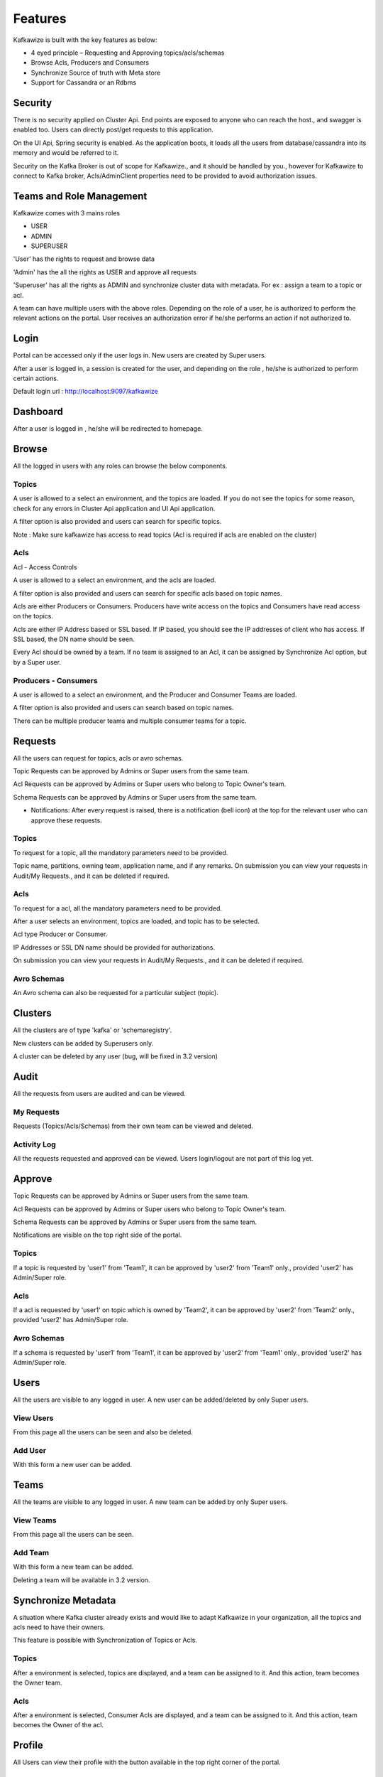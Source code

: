 Features
========

Kafkawize is built with the key features as below:

-   4 eyed principle – Requesting and Approving topics/acls/schemas
-   Browse Acls,  Producers and Consumers
-   Synchronize Source of truth with Meta store
-   Support for Cassandra or an Rdbms

Security
--------
There is no security applied on Cluster Api. End points are exposed to anyone who can reach the host., and swagger is enabled too. Users can directly post/get requests to this application.

On the UI Api, Spring security is enabled. As the application boots, it loads all the users from database/cassandra into its memory and would be referred to it.

Security on the Kafka Broker is out of scope for Kafkawize., and it should be handled by you., however for Kafkawize to connect to Kafka broker, Acls/AdminClient properties need to be provided to avoid authorization issues.

Teams and Role Management
-------------------------

Kafkawize comes with 3 mains roles

-   USER
-   ADMIN
-   SUPERUSER

'User' has the rights to request and browse data

'Admin' has the all the rights as USER and approve all requests

'Superuser' has all the rights as ADMIN and synchronize cluster data with metadata. For ex : assign a team to a topic or acl.

A team can have multiple users with the above roles. Depending on the role of a user, he is authorized to perform the relevant actions on the portal.
User receives an authorization error if he/she performs an action if not authorized to.

Login
-----

Portal can be accessed only if the user logs in. New users are created by Super users.

After a user is logged in, a session is created for the user, and depending on the role , he/she is authorized to perform certain actions.

Default login url : http://localhost:9097/kafkawize

.. image:: _static/images/login.JPG
    :width: 500px
    :align: center

Dashboard
---------
After a user is logged in , he/she will be redirected to homepage.

.. image:: _static/images/Dashboard.JPG
    :width: 500px
    :align: center

Browse
------

All the logged in users with any roles can browse the below components.

Topics
~~~~~~
A user is allowed to a select an environment, and the topics are loaded. If you do not see the topics for some reason, check for any errors in Cluster Api application and UI Api application.

A filter option is also provided and users can search for specific topics.

.. image:: _static/images/BrowseTopics.JPG
    :width: 500px
    :align: center

Note : Make sure kafkawize has access to read topics (Acl is required if acls are enabled on the cluster)

Acls
~~~~
Acl - Access Controls

A user is allowed to a select an environment, and the acls are loaded.

A filter option is also provided and users can search for specific acls based on topic names.

.. image:: _static/images/BrowseAcls.JPG
    :width: 500px
    :align: center

Acls are either Producers or Consumers. Producers have write access on the topics and Consumers have read access on the topics.

Acls are either IP Address based or SSL based. If IP based, you should see the IP addresses of client who has access. If SSL based, the DN name should be seen.

Every Acl should be owned by a team. If no team is assigned to an Acl, it can be assigned by Synchronize Acl option, but by a Super user.

Producers - Consumers
~~~~~~~~~~~~~~~~~~~~~
A user is allowed to a select an environment, and the Producer and Consumer Teams are loaded.

.. image:: _static/images/ProducersConsumers.JPG
    :width: 500px
    :align: center

A filter option is also provided and users can search based on topic names.

There can be multiple producer teams and multiple consumer teams for a topic.

Requests
---------

All the users can request for topics, acls or avro schemas.

Topic Requests can be approved by Admins or Super users from the same team.

Acl Requests can be approved by Admins or Super users who belong to Topic Owner's team.

Schema Requests can be approved by Admins or Super users from the same team.

- Notifications: After every request is raised, there is a notification (bell icon) at the top for the relevant user who can approve these requests.

Topics
~~~~~~
To request for a topic, all the mandatory parameters need to be provided.

.. image:: _static/images/RequestTopic.JPG
    :width: 500px
    :align: center

Topic name, partitions, owning team, application name, and if any remarks. On submission you can view your requests in Audit/My Requests., and it can be deleted if required.

Acls
~~~~
To request for a acl, all the mandatory parameters need to be provided.

.. image:: _static/images/RequestACL.JPG
    :width: 500px
    :align: center

After a user selects an environment, topics are loaded, and topic has to be selected.

Acl type Producer or Consumer.

IP Addresses or SSL DN name should be provided for authorizations.

On submission you can view your requests in Audit/My Requests., and it can be deleted if required.

Avro Schemas
~~~~~~~~~~~~

An Avro schema can also be requested for a particular subject (topic).

Clusters
--------

All the clusters are of type 'kafka' or 'schemaregistry'.

.. image:: _static/images/Environments.JPG
    :width: 500px
    :align: center

New clusters can be added by Superusers only.

.. image:: _static/images/AddCluster.JPG
    :width: 500px
    :align: center

A cluster can be deleted by any user (bug, will be fixed in 3.2 version)

Audit
-----

All the requests from users are audited and can be viewed.

My Requests
~~~~~~~~~~~
Requests (Topics/Acls/Schemas) from their own team can be viewed and deleted.

.. image:: _static/images/MyRequests.JPG
    :width: 500px
    :align: center

Activity Log
~~~~~~~~~~~~

All the requests requested and approved can be viewed. Users login/logout are not part of this log yet.

.. image:: _static/images/ActivityLog.JPG
    :width: 500px
    :align: center

Approve
-------

Topic Requests can be approved by Admins or Super users from the same team.

Acl Requests can be approved by Admins or Super users who belong to Topic Owner's team.

Schema Requests can be approved by Admins or Super users from the same team.

Notifications are visible on the top right side of the portal.

Topics
~~~~~~
If a topic is requested by 'user1' from 'Team1', it can be approved by 'user2' from 'Team1' only., provided 'user2' has Admin/Super role.

.. image:: _static/images/ApproveTopics.JPG
    :width: 500px
    :align: center

Acls
~~~~
If a acl is requested by 'user1' on topic which is owned by 'Team2', it can be approved by 'user2' from 'Team2' only., provided 'user2' has Admin/Super role.

.. image:: _static/images/ApproveACL.JPG
    :width: 500px
    :align: center

Avro Schemas
~~~~~~~~~~~~

If a schema is requested by 'user1' from 'Team1', it can be approved by 'user2' from 'Team1' only., provided 'user2' has Admin/Super role.

Users
-----

All the users are visible to any logged in user. A new user can be added/deleted by only Super users.

View Users
~~~~~~~~~~
From this page all the users can be seen and also be deleted.

.. image:: _static/images/ViewUsers.JPG
    :width: 500px
    :align: center

Add User
~~~~~~~~
With this form a new user can be added.

.. image:: _static/images/AddUser.JPG
    :width: 500px
    :align: center

Teams
-----

All the teams are visible to any logged in user. A new team can be added by only Super users.

View Teams
~~~~~~~~~~
From this page all the users can be seen.

.. image:: _static/images/ViewTeams.JPG
    :width: 500px
    :align: center

Add Team
~~~~~~~~
With this form a new team can be added.

.. image:: _static/images/AddTeam.JPG
    :width: 500px
    :align: center

Deleting a team will be available in 3.2 version.

Synchronize Metadata
--------------------

A situation where Kafka cluster already exists and would like to adapt Kafkawize in your organization, all the topics and acls need to have their owners.

This feature is possible with Synchronization of Topics or Acls.

Topics
~~~~~~
After a environment is selected, topics are displayed, and a team can be assigned to it. And this action, team becomes the Owner team.

.. image:: _static/images/SynchronizeTopics.JPG
    :width: 500px
    :align: center

Acls
~~~~
After a environment is selected, Consumer Acls are displayed, and a team can be assigned to it. And this action, team becomes the Owner of the acl.

.. image:: _static/images/SynchronizeAcls.JPG
    :width: 500px
    :align: center

Profile
-------

All Users can view their profile with the button available in the top right corner of the portal.

Change Password
~~~~~~~~~~~~~~~

All the logged in users can change the password, however it will be effective only after the UI Api Application is restarted. Enhancement will be provided on this soon.

Logout
------

Users can logout after clicking on the logout button on the top right corner. Session will be killed after this action.
